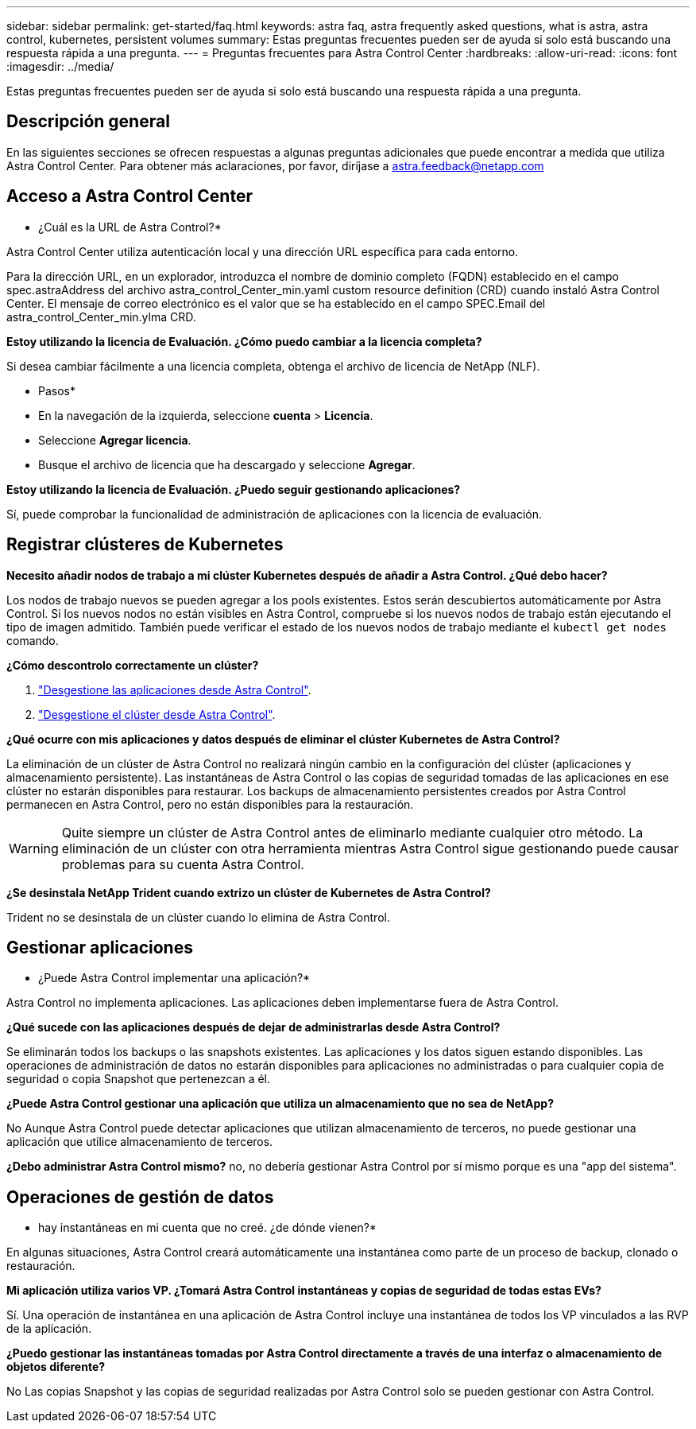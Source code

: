 ---
sidebar: sidebar 
permalink: get-started/faq.html 
keywords: astra faq, astra frequently asked questions, what is astra, astra control, kubernetes, persistent volumes 
summary: Estas preguntas frecuentes pueden ser de ayuda si solo está buscando una respuesta rápida a una pregunta. 
---
= Preguntas frecuentes para Astra Control Center
:hardbreaks:
:allow-uri-read: 
:icons: font
:imagesdir: ../media/


Estas preguntas frecuentes pueden ser de ayuda si solo está buscando una respuesta rápida a una pregunta.



== Descripción general

En las siguientes secciones se ofrecen respuestas a algunas preguntas adicionales que puede encontrar a medida que utiliza Astra Control Center. Para obtener más aclaraciones, por favor, diríjase a astra.feedback@netapp.com



== Acceso a Astra Control Center

* ¿Cuál es la URL de Astra Control?*

Astra Control Center utiliza autenticación local y una dirección URL específica para cada entorno.

Para la dirección URL, en un explorador, introduzca el nombre de dominio completo (FQDN) establecido en el campo spec.astraAddress del archivo astra_control_Center_min.yaml custom resource definition (CRD) cuando instaló Astra Control Center. El mensaje de correo electrónico es el valor que se ha establecido en el campo SPEC.Email del astra_control_Center_min.ylma CRD.

*Estoy utilizando la licencia de Evaluación. ¿Cómo puedo cambiar a la licencia completa?*

Si desea cambiar fácilmente a una licencia completa, obtenga el archivo de licencia de NetApp (NLF).

* Pasos*

* En la navegación de la izquierda, seleccione *cuenta* > *Licencia*.
* Seleccione *Agregar licencia*.
* Busque el archivo de licencia que ha descargado y seleccione *Agregar*.


*Estoy utilizando la licencia de Evaluación. ¿Puedo seguir gestionando aplicaciones?*

Sí, puede comprobar la funcionalidad de administración de aplicaciones con la licencia de evaluación.



== Registrar clústeres de Kubernetes

*Necesito añadir nodos de trabajo a mi clúster Kubernetes después de añadir a Astra Control. ¿Qué debo hacer?*

Los nodos de trabajo nuevos se pueden agregar a los pools existentes. Estos serán descubiertos automáticamente por Astra Control. Si los nuevos nodos no están visibles en Astra Control, compruebe si los nuevos nodos de trabajo están ejecutando el tipo de imagen admitido. También puede verificar el estado de los nuevos nodos de trabajo mediante el `kubectl get nodes` comando.

*¿Cómo descontrolo correctamente un clúster?*

. link:../use/unmanage.html["Desgestione las aplicaciones desde Astra Control"].
. link:../use/unmanage.html#stop-managing-compute["Desgestione el clúster desde Astra Control"].


*¿Qué ocurre con mis aplicaciones y datos después de eliminar el clúster Kubernetes de Astra Control?*

La eliminación de un clúster de Astra Control no realizará ningún cambio en la configuración del clúster (aplicaciones y almacenamiento persistente). Las instantáneas de Astra Control o las copias de seguridad tomadas de las aplicaciones en ese clúster no estarán disponibles para restaurar. Los backups de almacenamiento persistentes creados por Astra Control permanecen en Astra Control, pero no están disponibles para la restauración.


WARNING: Quite siempre un clúster de Astra Control antes de eliminarlo mediante cualquier otro método. La eliminación de un clúster con otra herramienta mientras Astra Control sigue gestionando puede causar problemas para su cuenta Astra Control.

*¿Se desinstala NetApp Trident cuando extrizo un clúster de Kubernetes de Astra Control?*

Trident no se desinstala de un clúster cuando lo elimina de Astra Control.



== Gestionar aplicaciones

* ¿Puede Astra Control implementar una aplicación?*

Astra Control no implementa aplicaciones. Las aplicaciones deben implementarse fuera de Astra Control.

*¿Qué sucede con las aplicaciones después de dejar de administrarlas desde Astra Control?*

Se eliminarán todos los backups o las snapshots existentes. Las aplicaciones y los datos siguen estando disponibles. Las operaciones de administración de datos no estarán disponibles para aplicaciones no administradas o para cualquier copia de seguridad o copia Snapshot que pertenezcan a él.

*¿Puede Astra Control gestionar una aplicación que utiliza un almacenamiento que no sea de NetApp?*

No Aunque Astra Control puede detectar aplicaciones que utilizan almacenamiento de terceros, no puede gestionar una aplicación que utilice almacenamiento de terceros.

*¿Debo administrar Astra Control mismo?* no, no debería gestionar Astra Control por sí mismo porque es una "app del sistema".



== Operaciones de gestión de datos

* hay instantáneas en mi cuenta que no creé. ¿de dónde vienen?*

En algunas situaciones, Astra Control creará automáticamente una instantánea como parte de un proceso de backup, clonado o restauración.

*Mi aplicación utiliza varios VP. ¿Tomará Astra Control instantáneas y copias de seguridad de todas estas EVs?*

Sí. Una operación de instantánea en una aplicación de Astra Control incluye una instantánea de todos los VP vinculados a las RVP de la aplicación.

*¿Puedo gestionar las instantáneas tomadas por Astra Control directamente a través de una interfaz o almacenamiento de objetos diferente?*

No Las copias Snapshot y las copias de seguridad realizadas por Astra Control solo se pueden gestionar con Astra Control.
